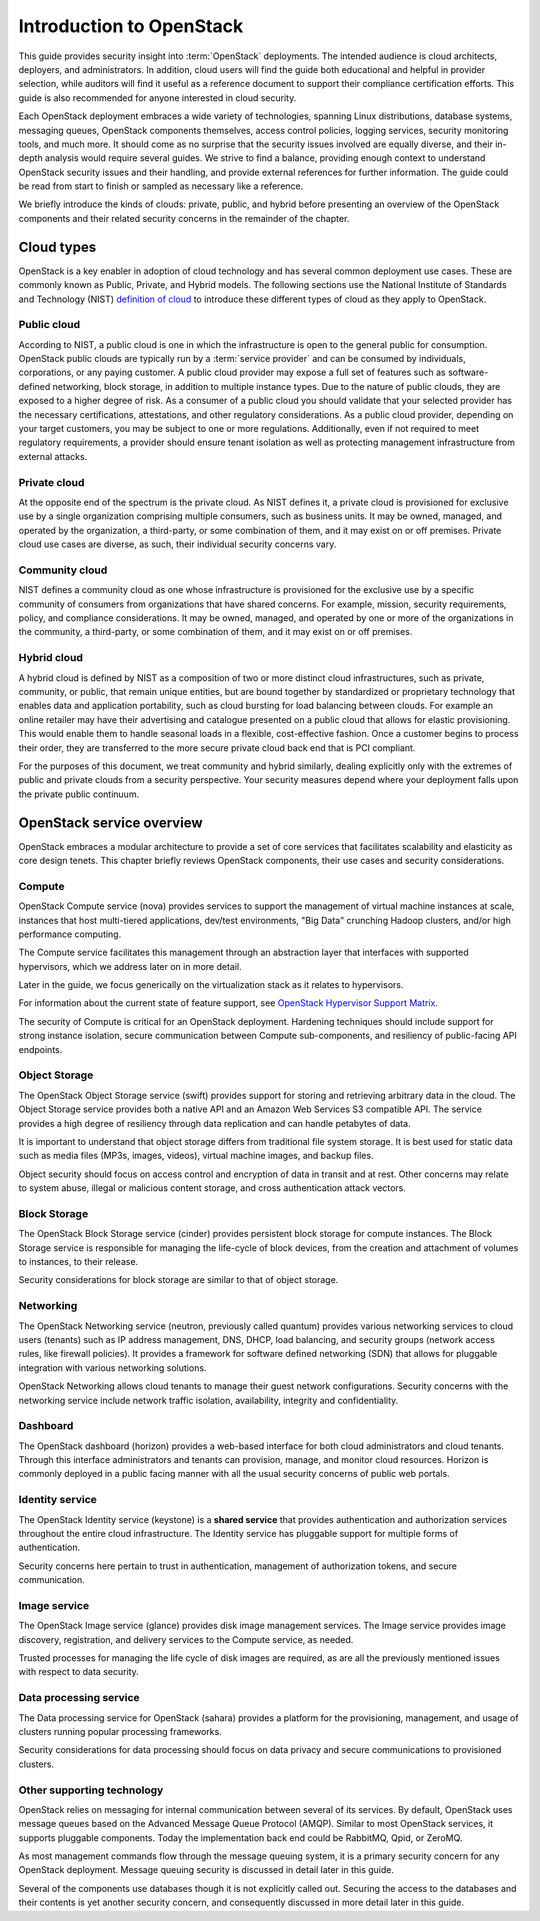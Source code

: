 =========================
Introduction to OpenStack
=========================

This guide provides security insight into :term:`OpenStack` deployments. The
intended audience is cloud architects, deployers, and administrators. In
addition, cloud users will find the guide both educational and helpful in
provider selection, while auditors will find it useful as a reference document
to support their compliance certification efforts. This guide is also
recommended for anyone interested in cloud security.

Each OpenStack deployment embraces a wide variety of technologies, spanning
Linux distributions, database systems, messaging queues, OpenStack components
themselves, access control policies, logging services, security monitoring
tools, and much more. It should come as no surprise that the security issues
involved are equally diverse, and their in-depth analysis would require several
guides. We strive to find a balance, providing enough context to understand
OpenStack security issues and their handling, and provide external references
for further information. The guide could be read from start to finish or
sampled as necessary like a reference.

We briefly introduce the kinds of clouds: private, public, and hybrid before
presenting an overview of the OpenStack components and their related security
concerns in the remainder of the chapter.

Cloud types
~~~~~~~~~~~

OpenStack is a key enabler in adoption of cloud technology and has several
common deployment use cases. These are commonly known as Public, Private, and
Hybrid models. The following sections use the National Institute of Standards
and Technology (NIST) `definition of cloud
<http://csrc.nist.gov/publications/nistpubs/800-145/SP800-145.pdf>`__ to
introduce these different types of cloud as they apply to OpenStack.

Public cloud
------------

According to NIST, a public cloud is one in which the infrastructure is open to
the general public for consumption. OpenStack public clouds are typically run
by a :term:`service provider` and can be consumed by individuals, corporations,
or any paying customer. A public cloud provider may expose a full set of
features such as software-defined networking, block storage, in addition to
multiple instance types. Due to the nature of public clouds, they are exposed
to a higher degree of risk. As a consumer of a public cloud you should validate
that your selected provider has the necessary certifications, attestations, and
other regulatory considerations. As a public cloud provider, depending on your
target customers, you may be subject to one or more regulations.  Additionally,
even if not required to meet regulatory requirements, a provider should ensure
tenant isolation as well as protecting management infrastructure from external
attacks.

Private cloud
-------------

At the opposite end of the spectrum is the private cloud. As NIST defines it, a
private cloud is provisioned for exclusive use by a single organization
comprising multiple consumers, such as business units. It may be owned,
managed, and operated by the organization, a third-party, or some combination
of them, and it may exist on or off premises.  Private cloud use cases are
diverse, as such, their individual security concerns vary.

Community cloud
---------------

NIST defines a community cloud as one whose infrastructure is provisioned for
the exclusive use by a specific community of consumers from organizations that
have shared concerns. For example, mission, security requirements, policy, and
compliance considerations. It may be owned, managed, and operated by one or
more of the organizations in the community, a third-party, or some combination
of them, and it may exist on or off premises.

Hybrid cloud
------------

A hybrid cloud is defined by NIST as a composition of two or more distinct
cloud infrastructures, such as private, community, or public, that remain
unique entities, but are bound together by standardized or proprietary
technology that enables data and application portability, such as cloud
bursting for load balancing between clouds. For example an online retailer may
have their advertising and catalogue presented on a public cloud that allows
for elastic provisioning. This would enable them to handle seasonal loads in a
flexible, cost-effective fashion.  Once a customer begins to process their
order, they are transferred to the more secure private cloud back end that is
PCI compliant.

For the purposes of this document, we treat community and hybrid similarly,
dealing explicitly only with the extremes of public and private clouds from a
security perspective. Your security measures depend where your deployment falls
upon the private public continuum.

OpenStack service overview
~~~~~~~~~~~~~~~~~~~~~~~~~~

OpenStack embraces a modular architecture to provide a set of core services
that facilitates scalability and elasticity as core design tenets. This chapter
briefly reviews OpenStack components, their use cases and security
considerations.

.. image:: ../figures/marketecture-diagram.png

Compute
-------

OpenStack Compute service (nova) provides services to support the management of
virtual machine instances at scale, instances that host multi-tiered
applications, dev/test environments, "Big Data" crunching Hadoop clusters,
and/or high performance computing.

The Compute service facilitates this management through an abstraction layer
that interfaces with supported hypervisors, which we address later on in more
detail.

Later in the guide, we focus generically on the virtualization stack as it
relates to hypervisors.

For information about the current state of feature support, see `OpenStack
Hypervisor Support Matrix
<https://wiki.openstack.org/wiki/HypervisorSupportMatrix>`__.

The security of Compute is critical for an OpenStack deployment.  Hardening
techniques should include support for strong instance isolation, secure
communication between Compute sub-components, and resiliency of public-facing
API endpoints.

Object Storage
--------------

The OpenStack Object Storage service (swift) provides support for storing and
retrieving arbitrary data in the cloud. The Object Storage service provides
both a native API and an Amazon Web Services S3 compatible API. The service
provides a high degree of resiliency through data replication and can handle
petabytes of data.

It is important to understand that object storage differs from traditional file
system storage. It is best used for static data such as media files (MP3s,
images, videos), virtual machine images, and backup files.

Object security should focus on access control and encryption of data in
transit and at rest. Other concerns may relate to system abuse, illegal or
malicious content storage, and cross authentication attack vectors.

Block Storage
-------------

The OpenStack Block Storage service (cinder) provides persistent block storage
for compute instances. The Block Storage service is responsible for managing
the life-cycle of block devices, from the creation and attachment of volumes to
instances, to their release.

Security considerations for block storage are similar to that of object
storage.

Networking
----------

The OpenStack Networking service (neutron, previously called quantum) provides
various networking services to cloud users (tenants) such as IP address
management, DNS, DHCP, load balancing, and security groups (network access
rules, like firewall policies). It provides a framework for software defined
networking (SDN) that allows for pluggable integration with various networking
solutions.

OpenStack Networking allows cloud tenants to manage their guest network
configurations. Security concerns with the networking service include network
traffic isolation, availability, integrity and confidentiality.

Dashboard
---------

The OpenStack dashboard (horizon) provides a web-based interface for both cloud
administrators and cloud tenants. Through this interface administrators and
tenants can provision, manage, and monitor cloud resources. Horizon is commonly
deployed in a public facing manner with all the usual security concerns of
public web portals.

Identity service
----------------

The OpenStack Identity service (keystone) is a **shared service** that provides
authentication and authorization services throughout the entire cloud
infrastructure. The Identity service has pluggable support for multiple forms
of authentication.

Security concerns here pertain to trust in authentication, management of
authorization tokens, and secure communication.

Image service
-------------

The OpenStack Image service (glance) provides disk image management services.
The Image service provides image discovery, registration, and delivery services
to the Compute service, as needed.

Trusted processes for managing the life cycle of disk images are required, as
are all the previously mentioned issues with respect to data security.

Data processing service
-----------------------

The Data processing service for OpenStack (sahara) provides a platform for the
provisioning, management, and usage of clusters running popular processing
frameworks.

Security considerations for data processing should focus on data privacy and
secure communications to provisioned clusters.

Other supporting technology
---------------------------

OpenStack relies on messaging for internal communication between several of its
services. By default, OpenStack uses message queues based on the Advanced
Message Queue Protocol (AMQP). Similar to most OpenStack services, it supports
pluggable components. Today the implementation back end could be RabbitMQ,
Qpid, or ZeroMQ.

As most management commands flow through the message queuing system, it is a
primary security concern for any OpenStack deployment. Message queuing security
is discussed in detail later in this guide.

Several of the components use databases though it is not explicitly called out.
Securing the access to the databases and their contents is yet another security
concern, and consequently discussed in more detail later in this guide.
